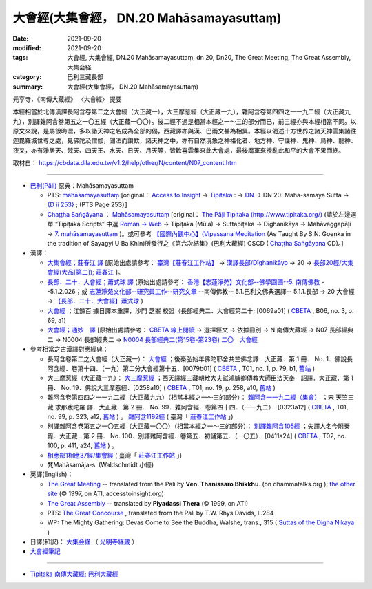 ============================================
大會經(大集會經， DN.20 Mahāsamayasuttaṃ)
============================================

:date: 2021-09-20
:modified: 2021-09-20
:tags: 大會經, 大集會經, DN.20 Mahāsamayasuttaṃ, dn 20, Dn20, The Great Meeting, The Great Assembly, 大集会経
:category: 巴利三藏長部
:summary: 大會經(大集會經， DN.20 Mahāsamayasuttaṃ)

元亨寺．《南傳大藏經》 〈大會經〉 提要

本經相當於北傳漢譯長阿含卷第二之大會經（大正藏一），大三摩惹經（大正藏一九），雜阿含卷第四四之一一九二經（大正藏九九），別譯雜阿含卷第五之一〇五經（大正藏一〇〇）。後二經不過是相當本經之一～三的部分而已，前三經亦與本經相當不同。以原文來說，是屬很晦澀，多以諸天神之名成為全部的偈，西藏譯亦與漢、巴兩文甚為相異。本經以偈述十方世界之諸天神雲集諸往迦毘羅城世尊之處，見佛陀及僧伽，聞法而讚歎，諸天神之中，亦有自然現象之神格化者、地方神、守護神、鬼神、鳥神、龍神、夜叉，亦有淨居天、梵天、四天王、水天、日天、月天等，皆歡喜雲集來此大會處，最後魔軍來攪亂此和平的大會不果而終。

取材自： https://cbdata.dila.edu.tw/v1.2/help/other/N/content/N07_content.htm

----

- `巴利(Pāḷi) <http://zh.wikipedia.org/wiki/%E5%B7%B4%E5%88%A9%E8%AF%AD>`__ 原典：Mahāsamayasuttaṃ

  - PTS:  `mahāsamayasuttaṃ <{filename}dn20-pts%zh.rst>`__ [original： `Access to Insight <http://www.accesstoinsight.org/>`__  → `Tipitaka <http://www.accesstoinsight.org/tipitaka/index.html>`__ : → `DN <http://www.accesstoinsight.org/tipitaka/dn/index.html>`__ → DN 20: Maha-samaya Sutta → `{D ii 253} <http://www.accesstoinsight.org/tipitaka/sltp/DN_II_utf8.html#pts.253>`__ ; (PTS Page 253）]

  -  `Chaṭṭha Saṅgāyana <http://www.tipitaka.org/chattha>`__ ： `Mahāsamayasuttaṃ <{filename}dn20-cscd%zh.rst>`__ [original： `The Pāḷi Tipitaka (http://www.tipitaka.org/) <http://www.tipitaka.org/>`__ (請於左邊選單 “Tipiṭaka Scripts” 中選 `Roman → Web <http://www.tipitaka.org/romn/>`__  → Tipiṭaka (Mūla) → Suttapiṭaka → Dīghanikāya → Mahāvaggapāḷi → `7. mahāsamayasuttaṃ <https://tipitaka.org/romn/cscd/s0102m.mul6.xml>`__ )。或可參考 `【國際內觀中心】(Vipassana Meditation <http://www.dhamma.org/>`__  (As Taught By S.N. Goenka in the tradition of Sayagyi U Ba Khin)所發行之《第六次結集》(巴利大藏經) CSCD ( `Chaṭṭha Saṅgāyana <http://www.tipitaka.org/chattha>`__ CD)。]

- 漢譯：

  - `大集會經；莊春江 譯 <{filename}dn20-chuangcj%zh.rst>`__ [原始出處請參考： `臺灣【莊春江工作站】 <http://agama.buddhason.org/index.htm>`__ → `漢譯長部/Dīghanikāyo <http://agama.buddhason.org/DN/index.htm>`__ → 20 → `長部20經/大集會經(大品[第二]); 莊春江 <http://agama.buddhason.org/DN/DN20.htm>`__ ]。

  - `長部．二十．大會經；蕭式球 譯 <{filename}dn20-siusk%zh.rst>`__ (原始出處請參考： `香港【志蓮淨苑】文化部--佛學園圃--5. 南傳佛教 <http://www.chilin.edu.hk/edu/report_section.asp?section_id=5>`__ --5.1.2.026；或 `志蓮淨苑文化部--研究員工作--研究文章 <http://www.chilin.edu.hk/edu/work_paragraph.asp>`__ --南傳佛教-- 5.1.巴利文佛典選譯-- 5.1.1.長部 → 20 大會經 → `【長部．二十．大會經】蕭式球 <http://www.chilin.edu.hk/edu/report_section_detail.asp?section_id=59&id=536>`__ )

  - `大會經 <http://tripitaka.cbeta.org/B06n0003_002#0069a01>`__ ；江鍊百 據日譯本重譯，沙門 芝峯 校證（長部經典二．大會經第二十; [0069a01] ( `CBETA <http://www.cbeta.org/>`__ , B06, no. 3, p. 69, a1)

  - `大會經；通妙　譯 <{filename}dn20-guan-hiang%zh.rst>`__ [原始出處請參考： `CBETA 線上閱讀 <https://cbetaonline.dila.edu.tw/zh/>`__ → 選擇經文 → 依據冊別 → N 南傳大藏經 → N07 長部經典二 → N0004 長部經典二 → `N0004 長部經典二(第15卷-第23卷) <https://cbetaonline.dila.edu.tw/zh/N0004_015>`__ `二〇　大會經 <https://cbetaonline.dila.edu.tw/zh/N0004_020>`__  

- 參考相當之古漢譯對應經典：

  * 長阿含卷第二之大會經（大正藏一）： `大會經 <https://cbetaonline.dila.edu.tw/zh/T01n0001_p0079b01>`__ ；後秦弘始年佛陀耶舍共竺佛念譯．大正藏．第 1 冊． No. 1．佛說長阿含經．卷第十四．（一九）第二分大會經第十五．[0079b01] ( `CBETA <http://www.cbeta.org/>`__ , T01, no. 1, p. 79, b1, `舊站 <http://tripitaka.cbeta.org/T01n0001_012#0079b01>`__ ) 
  
  * 大三摩惹經（大正藏一九）： `大三摩惹經 <https://cbetaonline.dila.edu.tw/zh/T0019_001>`__ ；西天譯經三藏朝散大夫試鴻臚卿傳教大師臣法天奉　詔譯．大正藏．第 1 冊． No. 19．佛說大三摩惹經．[0258a10] ( `CBETA <http://www.cbeta.org/>`__ , T01, no. 19, p. 258, a10, `舊站 <http://tripitaka.cbeta.org/T01n0019_001>`__ )

  * 雜阿含卷第四四之一一九二經（大正藏九九）（相當本經之一～三的部分）： `雜阿含一一九二經（集會） <https://cbetaonline.dila.edu.tw/zh/T02n0099_p0323a12>`__ ；宋 天竺三藏 求那跋陀羅 譯．大正藏．第 2 冊． No. 99．雜阿含經．卷第四十四．（一一九二）．[0323a12] ( `CBETA <http://www.cbeta.org/>`__ , T01, no. 99, p. 323, a12, `舊站 <http://tripitaka.cbeta.org/T02n0099_044#0323a12>`__ ) 。 `雜阿含1192經 <http://agama.buddhason.org/SA/SA1192.htm>`__ ( 臺灣「 `莊春江工作站 <http://agama.buddhason.org/DN/index.htm>`__ 」)

  * 別譯雜阿含卷第五之一〇五經（大正藏一〇〇）（相當本經之一～三的部分）： `別譯雜阿含105經 <https://cbetaonline.dila.edu.tw/zh/T02n0100_p0411a24>`__ ；失譯人名今附秦錄．大正藏．第 2 冊． No. 100．別譯雜阿含經．卷第五．初誦第五．（一〇五）．[0411a24] ( `CBETA <http://www.cbeta.org/>`__ , T02, no. 100, p. 411, a24, `舊站 <http://tripitaka.cbeta.org/T02n0100_005#0411a24>`__ ) 。

  * `相應部1相應37經/集會經 <http://agama.buddhason.org/SN/SN0037.htm>`__ ( 臺灣「 `莊春江工作站 <http://agama.buddhason.org/DN/index.htm>`__ 」)

  * 梵Mahāsamāja-s. (Waldschmidt 小經)

- 英譯(English)：

  * `The Great Meeting <https://www.dhammatalks.org/suttas/DN/DN20.html>`__ -- translated from the Pali by **Ven. Thanissaro Bhikkhu**. (on dhammatalks.org ); `the other site <https://www.accesstoinsight.org/tipitaka/dn/dn.20.0.than.html>`__ (© 1997, on ATI, accesstoinsight.org)

  * `The Great Assembly <https://www.accesstoinsight.org/tipitaka/dn/dn.20.0.piya.html>`_ -- translated by **Piyadassi Thera** (© 1999, on ATI)

  * PTS: `The Great Concourse <http://obo.genaud.net/dhamma-vinaya/pts/dn/dn.20.rhyt.pts.htm>`__ , translated from the Pali by T.W. Rhys Davids, II.284

  * WP: The Mighty Gathering: Devas Come to See the Buddha, Walshe, trans., 315 ( `Suttas of the Digha Nikaya <http://obo.genaud.net/backmatter/indexes/sutta/dn/idx_digha_nikaya.htm>`__ )

- 日譯(和訳)： `大集会経 <https://komyojikyozo.web.fc2.com/dnmv/dn20/dn20c01.htm>`__ （ `光明寺経蔵 <http://komyojikyozo.web.fc2.com/index.html>`__ ）

- `大會經筆記 <{filename}dn20-study%zh.rst>`_

--------------

- `Tipiṭaka 南傳大藏經; 巴利大藏經 <{filename}/articles/tipitaka/tipitaka%zh.rst>`__

..
  09-20 finish & post; 2021-09-14 create rst
